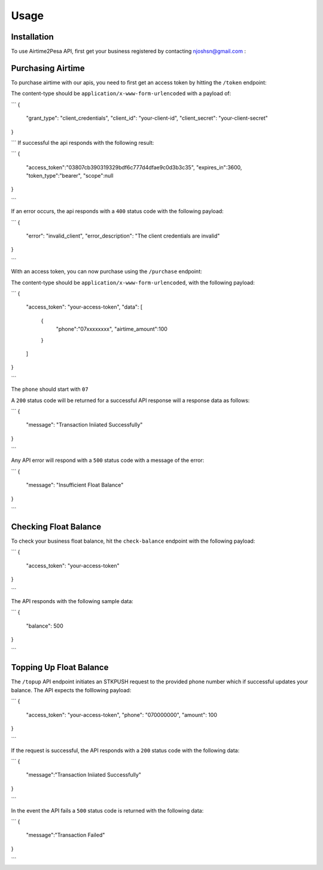 Usage
=====

.. _installation:

Installation
------------

To use Airtime2Pesa API, first get your business registered by contacting njoshsn@gmail.com :


Purchasing Airtime
----------------

To purchase airtime with our apis,
you need to first get an access token by hitting the ``/token`` endpoint:

The content-type should be ``application/x-www-form-urlencoded`` with a payload of:

```
{
    "grant_type": "client_credentials",
    "client_id": "your-client-id",
    "client_secret": "your-client-secret"
}

```
If successful the api responds with the following result:

```
{
   "access_token":"03807cb390319329bdf6c777d4dfae9c0d3b3c35",
   "expires_in":3600,
   "token_type":"bearer",
   "scope":null
}

```

If an error occurs, the api responds with a ``400`` status code with the following payload:

```
{
    "error": "invalid_client",
    "error_description": "The client credentials are invalid"
}

```


With an access token, you can now purchase using the ``/purchase`` endpoint:

The content-type should be ``application/x-www-form-urlencoded``, with the following payload:

```
{
    "access_token": "your-access-token",
    "data": [
       {
          "phone":"07xxxxxxxx",
          "airtime_amount":100
       }
    ]
}

```

The ``phone`` should start with ``07``

A ``200`` status code will be returned for a successful API response will a response data as follows:

```
{
    "message": "Transaction Iniiated Successfully"
}

```

Any API error will respond with a ``500`` status code with a message of the error:

```
{
    "message": "Insufficient Float Balance"
}

```

Checking Float Balance
----------------

To check your business float balance, hit the ``check-balance`` endpoint with the following payload:

```
{
    "access_token": "your-access-token"
}

```

The API responds with the following sample data:

```
{
    "balance": 500
}

```

Topping Up Float Balance
----------------

The ``/topup`` API endpoint initiates an STKPUSH request to the provided phone number which if successful updates your balance. The API expects the folllowing payload:

```
{
    "access_token": "your-access-token",
    "phone": "070000000",
    "amount": 100
}

```

If the request is successful, the API responds with a ``200`` status code with the following data:

```
{
    "message":"Transaction Iniiated Successfully"
}

```

In the event the API fails a  ``500`` status code is returned with the following data:

```
{
    "message":"Transaction Failed"
}

```
